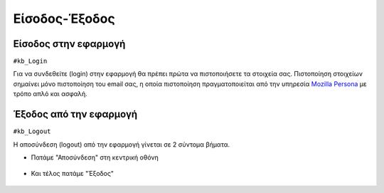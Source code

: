 Είσοδος-Έξοδος
==============

Είσοδος στην εφαρμογή
---------------------

``#kb_Login``

Για να συνδεθείτε (login) στην εφαρμογή θα πρέπει πρώτα να πιστοποιήσετε τα στοιχεία σας.
Πιστοποίηση στοιχείων σημαίνει μόνο πιστοποίηση του email σας,
η οποία πιστοποίηση πραγματοποιείται από την υπηρεσία `Mozilla Persona <https://login.persona.org/about>`_ με τρόπο απλό και ασφαλή.

.. figure:: _static/images/app-signin.png

Έξοδος από την εφαρμογή
-----------------------

``#kb_Logout``

Η αποσύνδεση (logout) από την εφαρμογή γίνεται σε 2 σύντομα βήματα.

- Πατάμε "Αποσύνδεση" στη κεντρική οθόνη

.. figure:: _static/images/app-signout.png

- Και τέλος πατάμε "Έξοδος"

.. figure:: _static/images/app-signout-exit.png
